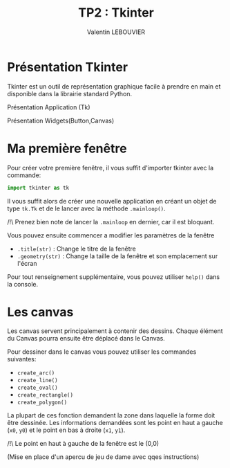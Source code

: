 #+OPTIONS: texht:t toc:nil
#+LATEX_CLASS: article
#+LATEX_CLASS_OPTIONS:
#+LATEX_HEADER: \usepackage[frenchb]{babel}
#+LATEX_HEADER_EXTRA:
#+LANGUAGE: fr
#+TITLE: TP2 : Tkinter
#+AUTHOR: Valentin LEBOUVIER


* Présentation Tkinter
Tkinter est un outil de représentation graphique facile à prendre en main et disponible dans la librairie standard Python.

Présentation Application (Tk)

Présentation Widgets(Button,Canvas)


* Ma première fenêtre
Pour créer votre première fenêtre, il vous suffit d'importer tkinter avec la commande:
#+BEGIN_SRC python
import tkinter as tk
#+END_SRC

Il vous suffit alors de créer une nouvelle application en créant un objet de type ~tk.Tk~ et de le lancer avec la méthode ~.mainloop()~.

#+LATEX: \noindent
/!\ Prenez bien note de lancer la ~.mainloop~ en dernier, car il est bloquant.


#+LATEX: \noindent
Vous pouvez ensuite commencer a modifier les paramètres de la fenêtre
- ~.title(str)~ : Change le titre de la fenêtre
- ~.geometry(str)~ : Change la taille de la fenêtre et son emplacement sur l'écran
#+LATEX: \noindent
Pour tout renseignement supplémentaire, vous pouvez utiliser ~help()~ dans la console.

* Les canvas
Les canvas servent principalement à contenir des dessins. Chaque élément du Canvas pourra ensuite être déplacé dans le Canvas.

Pour dessiner dans le canvas vous pouvez utiliser les commandes suivantes:
- ~create_arc()~
- ~create_line()~ 
- ~create_oval()~ 
- ~create_rectangle()~ 
- ~create_polygon()~ 

La plupart de ces fonction demandent la zone dans laquelle la forme doit être dessinée. Les informations demandées sont les point en haut a gauche (~x0~, ~y0~) et le point en bas à droite (~x1~, ~y1~).

#+LATEX: \noindent
/!\ Le point en haut à gauche de la fenêtre est le (0,0)


#+LATEX_ATTR: :caption \caption{Image avec coordonées}
[[./img/coord_canvas.png]]

(Mise en place d'un apercu de jeu de dame avec qqes instructions)


